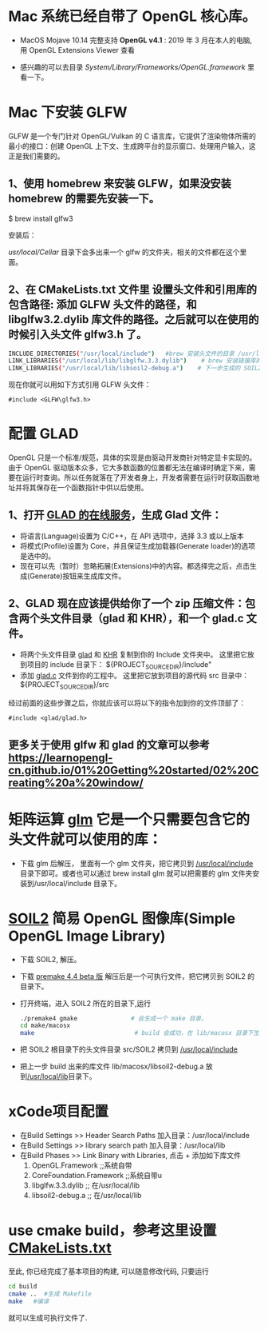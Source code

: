 * Mac 系统已经自带了 OpenGL 核心库。
- MacOS Mojave 10.14 完整支持 *OpenGL v4.1* :  2019 年 3 月在本人的电脑, 用 OpenGL Extensions Viewer 查看

- 感兴趣的可以去目录  /System/Library/Frameworks/OpenGL.framework/ 里看一下。


* Mac 下安装 GLFW
GLFW 是一个专门针对 OpenGL/Vulkan 的 C 语言库，它提供了渲染物体所需的最小的接口：创建 OpenGL 上下文、生成跨平台的显示窗口、处理用户输入，这正是我们需要的。

** 1、使用 homebrew 来安装 GLFW，如果没安装 homebrew 的需要先安装一下。

$ brew install glfw3

安装后：

/usr/local/Cellar/ 目录下会多出来一个 glfw 的文件夹，相关的文件都在这个里面。

** 2、在 CMakeLists.txt 文件里 设置头文件和引用库的包含路径: 添加 GLFW 头文件的路径，和 libglfw3.2.dylib 库文件的路径。之后就可以在使用的时候引入头文件 glfw3.h 了。
#+begin_src bash
INCLUDE_DIRECTORIES("/usr/local/include")   #brew 安装头文件的目录 /usr/local/include, 包括 GLFW 头文件
LINK_LIBRARIES("/usr/local/lib/libglfw.3.3.dylib")    # brew 安装链接库的目录 /usr/local/lib
LINK_LIBRARIES("/usr/local/lib/libsoil2-debug.a")    # 下一步生成的 SOIL2 库文件。
#+end_src

现在你就可以用如下方式引用 GLFW 头文件：
#+begin_src c++
#include <GLFW\glfw3.h>
#+end_src


* 配置 GLAD
OpenGL 只是一个标准/规范，具体的实现是由驱动开发商针对特定显卡实现的。由于 OpenGL 驱动版本众多，它大多数函数的位置都无法在编译时确定下来，需要在运行时查询。所以任务就落在了开发者身上，开发者需要在运行时获取函数地址并将其保存在一个函数指针中供以后使用。

** 1、打开 [[https://glad.dav1d.de][GLAD 的在线服务]]，生成 Glad 文件：
- 将语言(Language)设置为 C/C++，在 API 选项中，选择 3.3 或以上版本
- 将模式(Profile)设置为 Core，并且保证生成加载器(Generate loader)的选项是选中的。
- 现在可以先（暂时）忽略拓展(Extensions)中的内容。都选择完之后，点击生成(Generate)按钮来生成库文件。

** 2、GLAD 现在应该提供给你了一个 zip 压缩文件：包含两个头文件目录（glad 和 KHR），和一个 glad.c 文件。
- 将两个头文件目录 [[file:include/glad/][glad]] 和 [[file:include/KHR][KHR]] 复制到你的 Include 文件夹中。 这里把它放到项目的 include 目录下： ${PROJECT_SOURCE_DIR}/include"
- 添加 [[file:src/glad.c][glad.c]] 文件到你的工程中。 这里把它放到项目的源代码 src 目录中： ${PROJECT_SOURCE_DIR}/src

经过前面的这些步骤之后，你就应该可以将以下的指令加到你的文件顶部了：
#+begin_src c++
#include <glad/glad.h> 
#+end_src

** 更多关于使用 glfw 和 glad 的文章可以参考 [[https://learnopengl-cn.github.io/01%20Getting%20started/02%20Creating%20a%20window/]] 



* 矩阵运算 [[https://github.com/g-truc/glm][glm]] 它是一个只需要包含它的头文件就可以使用的库：
- 下载 glm 后解压， 里面有一个 glm 文件夹，把它拷贝到 [[/usr/local/include/glm][/usr/local/include]] 目录下即可。或者也可以通过 brew install glm 就可以把需要的 glm  文件夹安装到/usr/local/include 目录下。


* [[https://bitbucket.org/SpartanJ/soil2/src/default][SOIL2]] 简易 OpenGL 图像库(Simple OpenGL Image Library)
- 下载 SOIL2, 解压。
- 下载 [[https://premake.github.io/index.html][premake 4.4 beta 版]] 解压后是一个可执行文件，把它拷贝到 SOIL2 的目录下。
- 打开终端，进入 SOIL2 所在的目录下,运行
  #+begin_src bash
./premake4 gmake               # 会生成一个 make 目录。
cd make/macosx
make                            # build 会成功，在 lib/macosx 目录下生成 libsoil2-debug.a 文件；但没安装 SDL2, test 可能会失败，不过没关系。
  #+end_src
- 把 SOIL2 根目录下的头文件目录 src/SOIL2 拷贝到 [[/usr/local/include/SOIL2][/usr/local/include]]
- 把上一步 build 出来的库文件 lib/macosx/libsoil2-debug.a 放到[[/usr/local/lib]]目录下。


* xCode项目配置
- 在Build Settings >> Header Search Paths 加入目录：/usr/local/include
- 在Build Settings >> library search path 加入目录：/usr/local/lib
- 在Build Phases   >> Link Binary with Libraries, 点击 + 添加如下库文件
  1) OpenGL.Framework           ;;系统自带
  2) CoreFoundation.Framework   ;;系统自带u
  3) libglfw.3.3.dylib     ;; 在/usr/local/lib
  4) libsoil2-debug.a      ;; 在/usr/local/lib


* use cmake build，参考这里设置 [[https://zhuanlan.zhihu.com/p/45528705][CMakeLists.txt]]
至此, 你已经完成了基本项目的构建, 可以随意修改代码, 只要运行
#+begin_src bash
cd build
cmake ..  #生成 Makefile
make   #编译
#+end_src

就可以生成可执行文件了.
